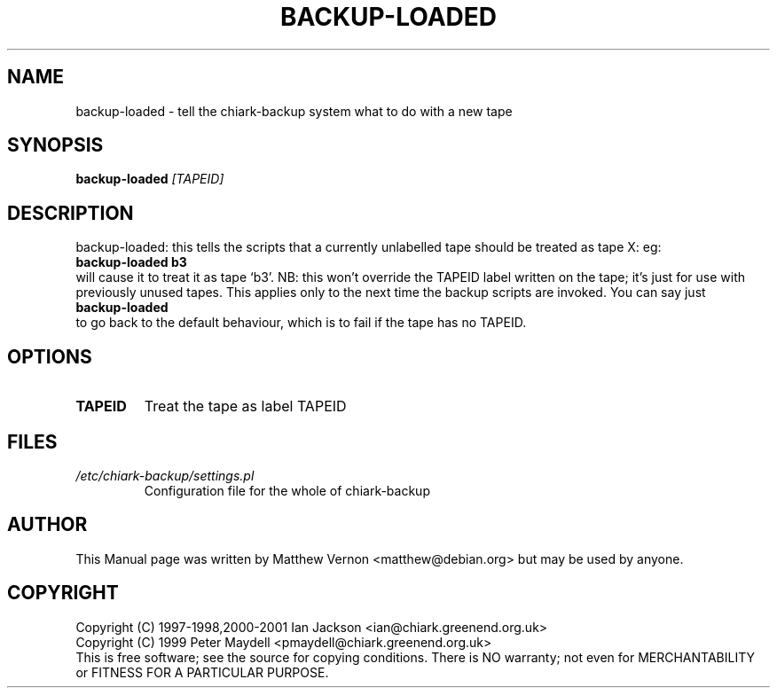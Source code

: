 .TH BACKUP-LOADED "1" "July 2003" "Debian" "Chiark-backup"
.SH NAME
backup-loaded \- tell the chiark-backup system what to do with a new tape
.SH SYNOPSIS
.B backup-loaded
.I [TAPEID]
.br
.SH DESCRIPTION
backup-loaded: this tells the scripts that a currently unlabelled tape
should be treated as tape X: eg:
.br
\fBbackup-loaded b3\fP
.br
will cause it to treat it as tape `b3'.  NB: this won't override the
TAPEID label written on the tape; it's just for use with previously
unused tapes.  This applies only to the next time the backup scripts
are invoked.  You can say just
.br
\fBbackup-loaded\fP
.br
to go back to the default behaviour, which is to fail if the tape has
no TAPEID.
.SH OPTIONS
.TP
.BR TAPEID
Treat the tape as label TAPEID
.SH FILES
.TP
.I /etc/chiark-backup/settings.pl
Configuration file for the whole of chiark-backup
.P
.SH AUTHOR
This Manual page was written by Matthew Vernon <matthew@debian.org> but 
may be used by anyone.
.SH COPYRIGHT
Copyright (C) 1997-1998,2000-2001 Ian Jackson <ian@chiark.greenend.org.uk>
.br
Copyright (C) 1999 Peter Maydell <pmaydell@chiark.greenend.org.uk>
.br
This is free software; see the source for copying conditions.  There is NO
warranty; not even for MERCHANTABILITY or FITNESS FOR A PARTICULAR PURPOSE.
